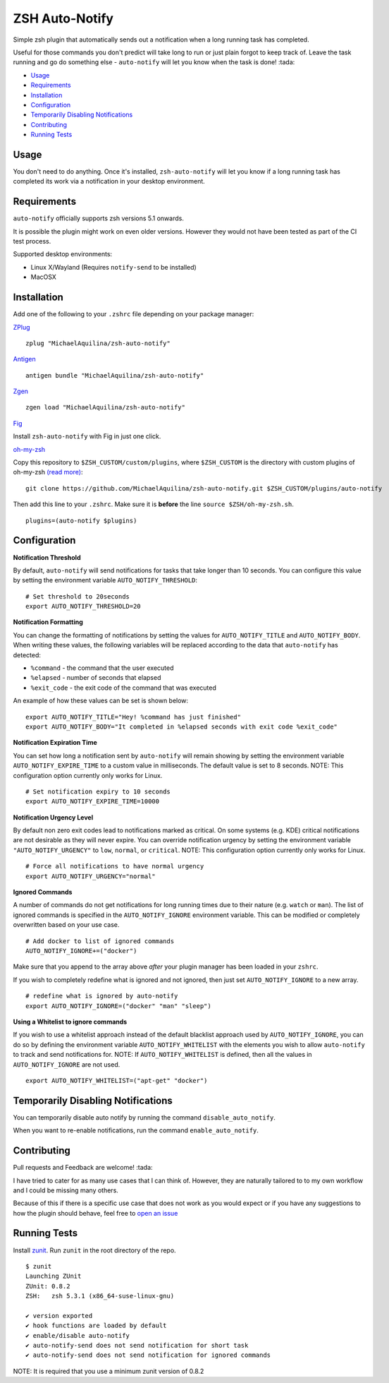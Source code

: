 ZSH Auto-Notify
===============

|CircleCI| |Version| |GPLv3|

Simple zsh plugin that automatically sends out a notification when a long running task
has completed.

Useful for those commands you don't predict will take long to run or just plain forgot
to keep track of. Leave the task running and go do something else - ``auto-notify`` will
let you know when the task is done! :tada:

* Usage_
* Requirements_
* Installation_
* Configuration_
* `Temporarily Disabling Notifications`_
* Contributing_
* `Running Tests`_

Usage
-----

You don't need to do anything. Once it's installed,
``zsh-auto-notify`` will let you know if a long running task has completed its work via a
notification in your desktop environment.

.. image:: img/notification-example.png

Requirements
------------

``auto-notify`` officially supports zsh versions 5.1 onwards.

It is possible the plugin might work on even older versions.
However they would not have been tested as part of the CI test process.

Supported desktop environments:

* Linux X/Wayland (Requires ``notify-send`` to be installed)
* MacOSX

Installation
------------

Add one of the following to your ``.zshrc`` file depending on your
package manager:

ZPlug_

::

    zplug "MichaelAquilina/zsh-auto-notify"

Antigen_

::

    antigen bundle "MichaelAquilina/zsh-auto-notify"

Zgen_

::

    zgen load "MichaelAquilina/zsh-auto-notify"

Fig_

Install ``zsh-auto-notify`` with Fig in just one click.

.. image:: https://fig.io/badges/install-with-fig.svg
  :target: https://fig.io/plugins/other/zsh-auto-notify_MichaelAquilina
  :alt: Install with Fig

oh-my-zsh_

Copy this repository to ``$ZSH_CUSTOM/custom/plugins``, where ``$ZSH_CUSTOM``
is the directory with custom plugins of oh-my-zsh `(read more) <https://github.com/robbyrussell/oh-my-zsh/wiki/Customization/>`_:
::

    git clone https://github.com/MichaelAquilina/zsh-auto-notify.git $ZSH_CUSTOM/plugins/auto-notify


Then add this line to your ``.zshrc``. Make sure it is **before** the line ``source $ZSH/oh-my-zsh.sh``.

::

    plugins=(auto-notify $plugins)


Configuration
-------------

**Notification Threshold**

By default, ``auto-notify`` will send notifications for tasks that take longer than 10 seconds. You
can configure this value by setting the environment variable ``AUTO_NOTIFY_THRESHOLD``:

::

    # Set threshold to 20seconds
    export AUTO_NOTIFY_THRESHOLD=20

**Notification Formatting**

You can change the formatting of notifications by setting the values for ``AUTO_NOTIFY_TITLE`` and
``AUTO_NOTIFY_BODY``. When writing these values, the following variables will be replaced according to
the data that ``auto-notify`` has detected:

* ``%command`` - the command that the user executed
* ``%elapsed`` - number of seconds that elapsed
* ``%exit_code`` - the exit code of the command that was executed

An example of how these values can be set is shown below:

::

    export AUTO_NOTIFY_TITLE="Hey! %command has just finished"
    export AUTO_NOTIFY_BODY="It completed in %elapsed seconds with exit code %exit_code"

**Notification Expiration Time**

You can set how long a notification sent by ``auto-notify`` will remain showing by setting the environment
variable ``AUTO_NOTIFY_EXPIRE_TIME`` to a custom value in milliseconds. The default value is set to 8 seconds.
NOTE: This configuration option currently only works for Linux.

::

    # Set notification expiry to 10 seconds
    export AUTO_NOTIFY_EXPIRE_TIME=10000

    
**Notification Urgency Level**

By default non zero exit codes lead to notifications marked as critical.
On some systems (e.g. KDE) critical notifications are not desirable as they will never expire.
You can override notification urgency by setting the environment variable ``"AUTO_NOTIFY_URGENCY"`` to ``low``, ``normal``, or ``critical``.
NOTE: This configuration option currently only works for Linux.

::

    # Force all notifications to have normal urgency
    export AUTO_NOTIFY_URGENCY="normal"

**Ignored Commands**

A number of commands do not get notifications for long running times due to their nature (e.g. ``watch`` or ``man``).
The list of ignored commands is specified in the ``AUTO_NOTIFY_IGNORE`` environment variable. This can be modified
or completely overwritten based on your use case.

::

    # Add docker to list of ignored commands
    AUTO_NOTIFY_IGNORE+=("docker")

Make sure that you append to the array above *after* your plugin manager has been loaded in your ``zshrc``.

If you wish to completely redefine what is ignored and not ignored, then just set ``AUTO_NOTIFY_IGNORE`` to
a new array.

::

    # redefine what is ignored by auto-notify
    export AUTO_NOTIFY_IGNORE=("docker" "man" "sleep")

**Using a Whitelist to ignore commands**

If you wish to use a whitelist approach instead of the default blacklist approach used by ``AUTO_NOTIFY_IGNORE``,
you can do so by defining the environment variable ``AUTO_NOTIFY_WHITELIST`` with the elements you wish to
allow ``auto-notify`` to track and send notifications for. NOTE: If ``AUTO_NOTIFY_WHITELIST`` is defined,
then all the values in ``AUTO_NOTIFY_IGNORE`` are not used.

::

    export AUTO_NOTIFY_WHITELIST=("apt-get" "docker")

Temporarily Disabling Notifications
-----------------------------------

You can temporarily disable auto notify by running the command ``disable_auto_notify``.

When you want to re-enable notifications, run the command ``enable_auto_notify``.

Contributing
------------

Pull requests and Feedback are welcome! :tada:

I have tried to cater for as many use cases that I can think of.
However, they are naturally tailored to to my own workflow and I could
be missing many others.

Because of this if there is a specific use case that does not work as
you would expect or if you have any suggestions to how the plugin should
behave, feel free to `open an
issue <https://github.com/MichaelAquilina/zsh-auto-notify/issues/new>`__

Running Tests
-------------

Install `zunit <https://zunit.xyz/>`__. Run ``zunit`` in the root
directory of the repo.

::

    $ zunit
    Launching ZUnit
    ZUnit: 0.8.2
    ZSH:   zsh 5.3.1 (x86_64-suse-linux-gnu)

    ✔ version exported
    ✔ hook functions are loaded by default
    ✔ enable/disable auto-notify
    ✔ auto-notify-send does not send notification for short task
    ✔ auto-notify-send does not send notification for ignored commands

NOTE: It is required that you use a minimum zunit version of 0.8.2

.. _Zplug: https://github.com/zplug/zplug

.. _Antigen: https://github.com/zsh-users/antigen

.. _ZGen: https://github.com/tarjoilija/zgen

.. _Fig: https://fig.io

.. _oh-my-zsh: https://github.com/robbyrussell/oh-my-zsh

.. |GPLv3| image:: https://img.shields.io/badge/License-GPL%20v3-blue.svg
   :target: https://www.gnu.org/licenses/gpl-3.0

.. |CircleCI| image:: https://circleci.com/gh/MichaelAquilina/zsh-auto-notify.svg?style=svg
   :target: https://circleci.com/gh/MichaelAquilina/zsh-auto-notify

.. |Version| image:: https://badge.fury.io/gh/MichaelAquilina%2Fzsh-auto-notify.svg
   :target: https://badge.fury.io/gh/MichaelAquilina%2Fzsh-auto-notify
